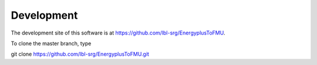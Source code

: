 .. _Development:

Development
===========

The development site of this software is at https://github.com/lbl-srg/EnergyplusToFMU.

To clone the master branch, type
   
git clone https://github.com/lbl-srg/EnergyplusToFMU.git


